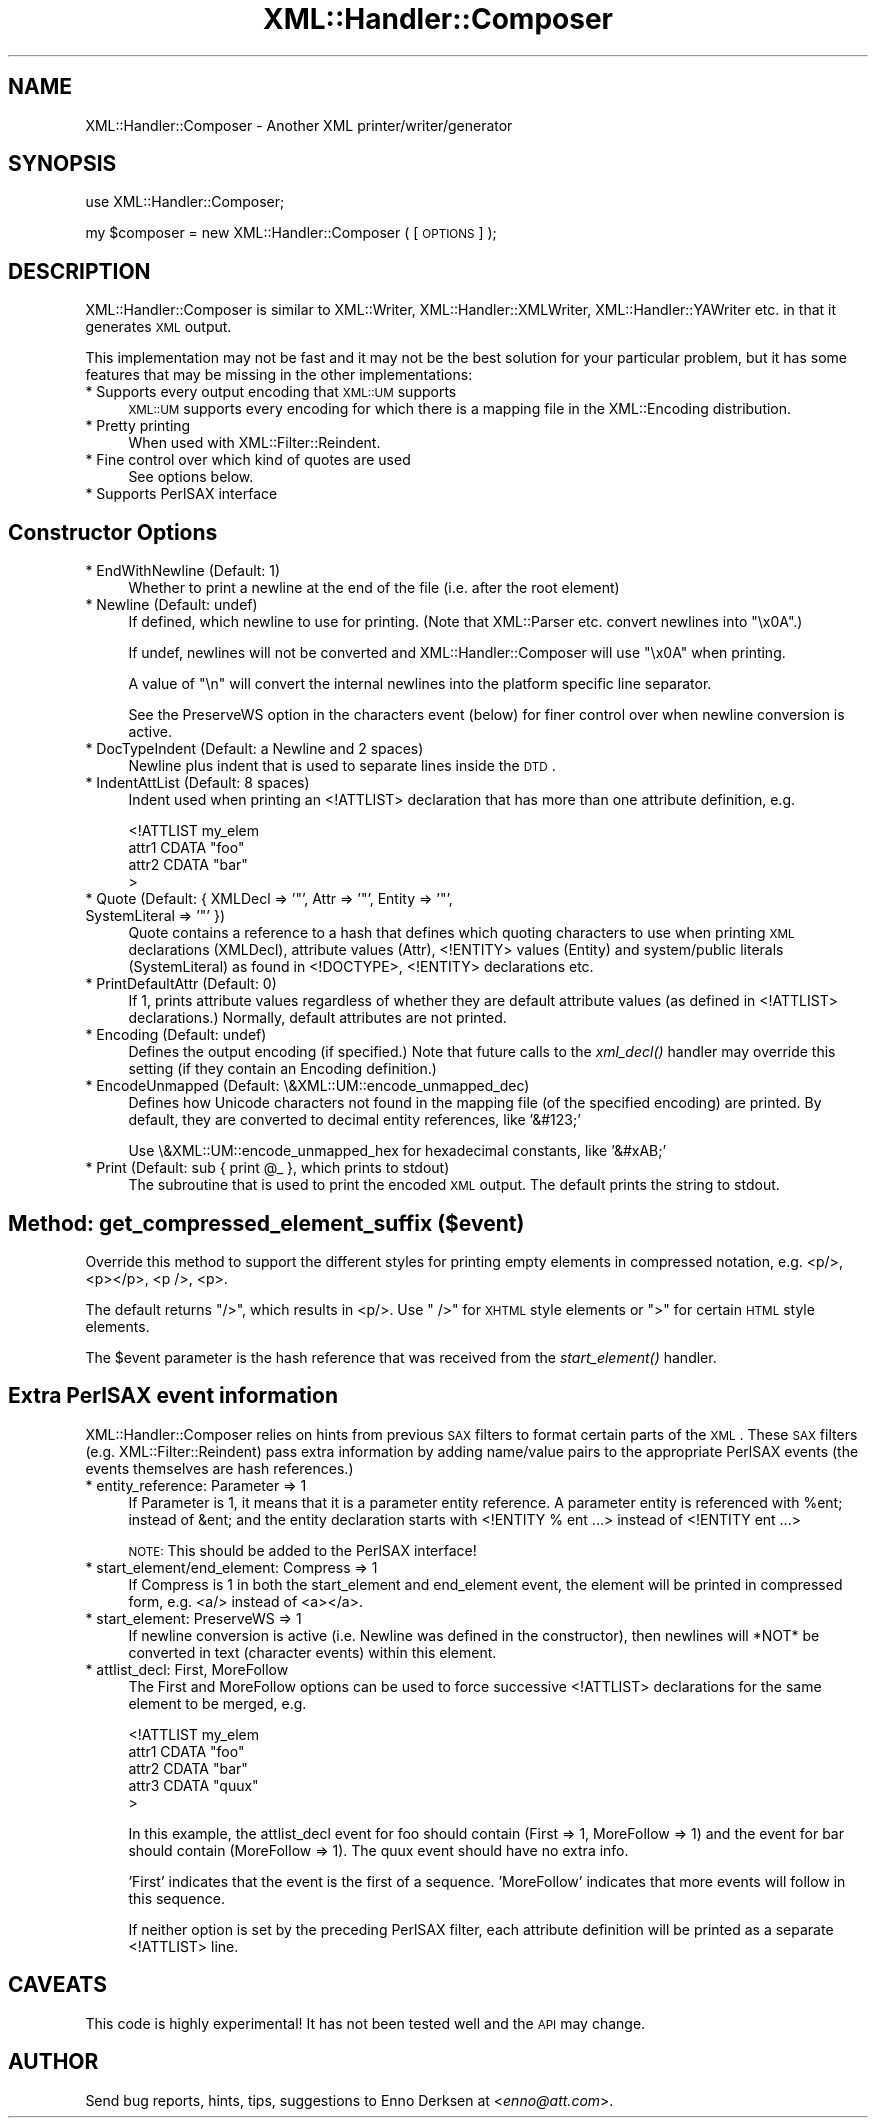 .\" Automatically generated by Pod::Man v1.37, Pod::Parser v1.32
.\"
.\" Standard preamble:
.\" ========================================================================
.de Sh \" Subsection heading
.br
.if t .Sp
.ne 5
.PP
\fB\\$1\fR
.PP
..
.de Sp \" Vertical space (when we can't use .PP)
.if t .sp .5v
.if n .sp
..
.de Vb \" Begin verbatim text
.ft CW
.nf
.ne \\$1
..
.de Ve \" End verbatim text
.ft R
.fi
..
.\" Set up some character translations and predefined strings.  \*(-- will
.\" give an unbreakable dash, \*(PI will give pi, \*(L" will give a left
.\" double quote, and \*(R" will give a right double quote.  | will give a
.\" real vertical bar.  \*(C+ will give a nicer C++.  Capital omega is used to
.\" do unbreakable dashes and therefore won't be available.  \*(C` and \*(C'
.\" expand to `' in nroff, nothing in troff, for use with C<>.
.tr \(*W-|\(bv\*(Tr
.ds C+ C\v'-.1v'\h'-1p'\s-2+\h'-1p'+\s0\v'.1v'\h'-1p'
.ie n \{\
.    ds -- \(*W-
.    ds PI pi
.    if (\n(.H=4u)&(1m=24u) .ds -- \(*W\h'-12u'\(*W\h'-12u'-\" diablo 10 pitch
.    if (\n(.H=4u)&(1m=20u) .ds -- \(*W\h'-12u'\(*W\h'-8u'-\"  diablo 12 pitch
.    ds L" ""
.    ds R" ""
.    ds C` ""
.    ds C' ""
'br\}
.el\{\
.    ds -- \|\(em\|
.    ds PI \(*p
.    ds L" ``
.    ds R" ''
'br\}
.\"
.\" If the F register is turned on, we'll generate index entries on stderr for
.\" titles (.TH), headers (.SH), subsections (.Sh), items (.Ip), and index
.\" entries marked with X<> in POD.  Of course, you'll have to process the
.\" output yourself in some meaningful fashion.
.if \nF \{\
.    de IX
.    tm Index:\\$1\t\\n%\t"\\$2"
..
.    nr % 0
.    rr F
.\}
.\"
.\" For nroff, turn off justification.  Always turn off hyphenation; it makes
.\" way too many mistakes in technical documents.
.hy 0
.if n .na
.\"
.\" Accent mark definitions (@(#)ms.acc 1.5 88/02/08 SMI; from UCB 4.2).
.\" Fear.  Run.  Save yourself.  No user-serviceable parts.
.    \" fudge factors for nroff and troff
.if n \{\
.    ds #H 0
.    ds #V .8m
.    ds #F .3m
.    ds #[ \f1
.    ds #] \fP
.\}
.if t \{\
.    ds #H ((1u-(\\\\n(.fu%2u))*.13m)
.    ds #V .6m
.    ds #F 0
.    ds #[ \&
.    ds #] \&
.\}
.    \" simple accents for nroff and troff
.if n \{\
.    ds ' \&
.    ds ` \&
.    ds ^ \&
.    ds , \&
.    ds ~ ~
.    ds /
.\}
.if t \{\
.    ds ' \\k:\h'-(\\n(.wu*8/10-\*(#H)'\'\h"|\\n:u"
.    ds ` \\k:\h'-(\\n(.wu*8/10-\*(#H)'\`\h'|\\n:u'
.    ds ^ \\k:\h'-(\\n(.wu*10/11-\*(#H)'^\h'|\\n:u'
.    ds , \\k:\h'-(\\n(.wu*8/10)',\h'|\\n:u'
.    ds ~ \\k:\h'-(\\n(.wu-\*(#H-.1m)'~\h'|\\n:u'
.    ds / \\k:\h'-(\\n(.wu*8/10-\*(#H)'\z\(sl\h'|\\n:u'
.\}
.    \" troff and (daisy-wheel) nroff accents
.ds : \\k:\h'-(\\n(.wu*8/10-\*(#H+.1m+\*(#F)'\v'-\*(#V'\z.\h'.2m+\*(#F'.\h'|\\n:u'\v'\*(#V'
.ds 8 \h'\*(#H'\(*b\h'-\*(#H'
.ds o \\k:\h'-(\\n(.wu+\w'\(de'u-\*(#H)/2u'\v'-.3n'\*(#[\z\(de\v'.3n'\h'|\\n:u'\*(#]
.ds d- \h'\*(#H'\(pd\h'-\w'~'u'\v'-.25m'\f2\(hy\fP\v'.25m'\h'-\*(#H'
.ds D- D\\k:\h'-\w'D'u'\v'-.11m'\z\(hy\v'.11m'\h'|\\n:u'
.ds th \*(#[\v'.3m'\s+1I\s-1\v'-.3m'\h'-(\w'I'u*2/3)'\s-1o\s+1\*(#]
.ds Th \*(#[\s+2I\s-2\h'-\w'I'u*3/5'\v'-.3m'o\v'.3m'\*(#]
.ds ae a\h'-(\w'a'u*4/10)'e
.ds Ae A\h'-(\w'A'u*4/10)'E
.    \" corrections for vroff
.if v .ds ~ \\k:\h'-(\\n(.wu*9/10-\*(#H)'\s-2\u~\d\s+2\h'|\\n:u'
.if v .ds ^ \\k:\h'-(\\n(.wu*10/11-\*(#H)'\v'-.4m'^\v'.4m'\h'|\\n:u'
.    \" for low resolution devices (crt and lpr)
.if \n(.H>23 .if \n(.V>19 \
\{\
.    ds : e
.    ds 8 ss
.    ds o a
.    ds d- d\h'-1'\(ga
.    ds D- D\h'-1'\(hy
.    ds th \o'bp'
.    ds Th \o'LP'
.    ds ae ae
.    ds Ae AE
.\}
.rm #[ #] #H #V #F C
.\" ========================================================================
.\"
.IX Title "XML::Handler::Composer 3"
.TH XML::Handler::Composer 3 "2000-01-31" "perl v5.8.8" "User Contributed Perl Documentation"
.SH "NAME"
XML::Handler::Composer \- Another XML printer/writer/generator
.SH "SYNOPSIS"
.IX Header "SYNOPSIS"
use XML::Handler::Composer;
.PP
my \f(CW$composer\fR = new XML::Handler::Composer ( [\s-1OPTIONS\s0] );
.SH "DESCRIPTION"
.IX Header "DESCRIPTION"
XML::Handler::Composer is similar to XML::Writer, XML::Handler::XMLWriter,
XML::Handler::YAWriter etc. in that it generates \s-1XML\s0 output.
.PP
This implementation may not be fast and it may not be the best solution for
your particular problem, but it has some features that may be missing in the
other implementations:
.IP "* Supports every output encoding that \s-1XML::UM\s0 supports" 4
.IX Item "Supports every output encoding that XML::UM supports"
\&\s-1XML::UM\s0 supports every encoding for which there is a mapping file 
in the XML::Encoding distribution.
.IP "* Pretty printing" 4
.IX Item "Pretty printing"
When used with XML::Filter::Reindent.
.IP "* Fine control over which kind of quotes are used" 4
.IX Item "Fine control over which kind of quotes are used"
See options below.
.IP "* Supports PerlSAX interface" 4
.IX Item "Supports PerlSAX interface"
.SH "Constructor Options"
.IX Header "Constructor Options"
.PD 0
.IP "* EndWithNewline (Default: 1)" 4
.IX Item "EndWithNewline (Default: 1)"
.PD
Whether to print a newline at the end of the file (i.e. after the root element)
.IP "* Newline (Default: undef)" 4
.IX Item "Newline (Default: undef)"
If defined, which newline to use for printing.
(Note that XML::Parser etc. convert newlines into \*(L"\ex0A\*(R".)
.Sp
If undef, newlines will not be converted and XML::Handler::Composer will
use \*(L"\ex0A\*(R" when printing.
.Sp
A value of \*(L"\en\*(R" will convert the internal newlines into the platform
specific line separator.
.Sp
See the PreserveWS option in the characters event (below) for finer control
over when newline conversion is active.
.IP "* DocTypeIndent (Default: a Newline and 2 spaces)" 4
.IX Item "DocTypeIndent (Default: a Newline and 2 spaces)"
Newline plus indent that is used to separate lines inside the \s-1DTD\s0.
.IP "* IndentAttList (Default: 8 spaces)" 4
.IX Item "IndentAttList (Default: 8 spaces)"
Indent used when printing an <!ATTLIST> declaration that has more than one
attribute definition, e.g.
.Sp
.Vb 4
\& <!ATTLIST my_elem
\&        attr1 CDATA "foo"
\&        attr2 CDATA "bar"
\& >
.Ve
.ie n .IP "* Quote (Default: { XMLDecl => '""', Attr => '""', Entity => '""', SystemLiteral => '""' })" 4
.el .IP "* Quote (Default: { XMLDecl => '``', Attr => '''', Entity => '``', SystemLiteral => '''' })" 4
.IX Item "Quote (Default: { XMLDecl => '', Attr => '', Entity => '', SystemLiteral => '' })"
Quote contains a reference to a hash that defines which quoting characters 
to use when printing \s-1XML\s0 declarations (XMLDecl), attribute values (Attr), 
<!ENTITY> values (Entity) and system/public literals (SystemLiteral) 
as found in <!DOCTYPE>, <!ENTITY> declarations etc.
.IP "* PrintDefaultAttr (Default: 0)" 4
.IX Item "PrintDefaultAttr (Default: 0)"
If 1, prints attribute values regardless of whether they are default 
attribute values (as defined in <!ATTLIST> declarations.)
Normally, default attributes are not printed.
.IP "* Encoding (Default: undef)" 4
.IX Item "Encoding (Default: undef)"
Defines the output encoding (if specified.) 
Note that future calls to the \fIxml_decl()\fR handler may override this setting
(if they contain an Encoding definition.)
.IP "* EncodeUnmapped (Default: \e&XML::UM::encode_unmapped_dec)" 4
.IX Item "EncodeUnmapped (Default: &XML::UM::encode_unmapped_dec)"
Defines how Unicode characters not found in the mapping file (of the 
specified encoding) are printed. 
By default, they are converted to decimal entity references, like '&#123;'
.Sp
Use \e&XML::UM::encode_unmapped_hex for hexadecimal constants, like '&#xAB;'
.ie n .IP "* Print (Default: sub { print @_ }, which prints to stdout)" 4
.el .IP "* Print (Default: sub { print \f(CW@_\fR }, which prints to stdout)" 4
.IX Item "Print (Default: sub { print @_ }, which prints to stdout)"
The subroutine that is used to print the encoded \s-1XML\s0 output.
The default prints the string to stdout.
.SH "Method: get_compressed_element_suffix ($event)"
.IX Header "Method: get_compressed_element_suffix ($event)"
Override this method to support the different styles for printing
empty elements in compressed notation, e.g. <p/>, <p></p>, <p />, <p>.
.PP
The default returns \*(L"/>\*(R", which results in <p/>.
Use \*(L" />\*(R" for \s-1XHTML\s0 style elements or \*(L">\*(R" for certain \s-1HTML\s0 style elements.
.PP
The \f(CW$event\fR parameter is the hash reference that was received from the
\&\fIstart_element()\fR handler.
.SH "Extra PerlSAX event information"
.IX Header "Extra PerlSAX event information"
XML::Handler::Composer relies on hints from previous \s-1SAX\s0 filters to
format certain parts of the \s-1XML\s0. 
These \s-1SAX\s0 filters (e.g. XML::Filter::Reindent) pass extra information by adding
name/value pairs to the appropriate PerlSAX events (the events themselves are 
hash references.)
.IP "* entity_reference: Parameter => 1" 4
.IX Item "entity_reference: Parameter => 1"
If Parameter is 1, it means that it is a parameter entity reference. 
A parameter entity is referenced with \f(CW%ent\fR; instead of &ent; and the
entity declaration starts with <!ENTITY % ent ...> instead of <!ENTITY ent ...>
.Sp
\&\s-1NOTE:\s0 This should be added to the PerlSAX interface!
.IP "* start_element/end_element: Compress => 1" 4
.IX Item "start_element/end_element: Compress => 1"
If Compress is 1 in both the start_element and end_element event, the element
will be printed in compressed form, e.g. <a/> instead of <a></a>.
.IP "* start_element: PreserveWS => 1" 4
.IX Item "start_element: PreserveWS => 1"
If newline conversion is active (i.e. Newline was defined in the constructor),
then newlines will *NOT* be converted in text (character events) within this
element.
.IP "* attlist_decl: First, MoreFollow" 4
.IX Item "attlist_decl: First, MoreFollow"
The First and MoreFollow options can be used to force successive <!ATTLIST>
declarations for the same element to be merged, e.g.
.Sp
.Vb 5
\& <!ATTLIST my_elem
\&        attr1 CDATA "foo"
\&        attr2 CDATA "bar"
\&        attr3 CDATA "quux"
\& >
.Ve
.Sp
In this example, the attlist_decl event for foo should contain
(First => 1, MoreFollow => 1) and the event for bar should contain 
(MoreFollow => 1). The quux event should have no extra info.
.Sp
\&'First' indicates that the event is the first of a sequence.
\&'MoreFollow' indicates that more events will follow in this sequence.
.Sp
If neither option is set by the preceding PerlSAX filter, each attribute
definition will be printed as a separate <!ATTLIST> line.
.SH "CAVEATS"
.IX Header "CAVEATS"
This code is highly experimental! 
It has not been tested well and the \s-1API\s0 may change.
.SH "AUTHOR"
.IX Header "AUTHOR"
Send bug reports, hints, tips, suggestions to Enno Derksen at
<\fIenno@att.com\fR>. 

